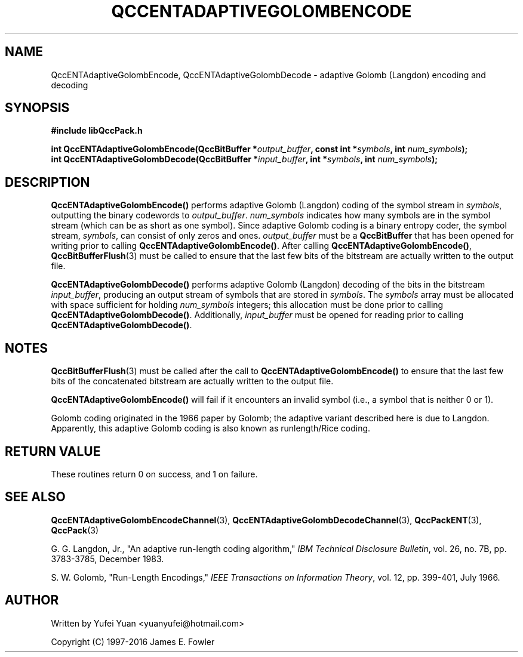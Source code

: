 .TH QCCENTADAPTIVEGOLOMBENCODE 3 "QCCPACK" ""
.SH NAME
QccENTAdaptiveGolombEncode, QccENTAdaptiveGolombDecode \- 
adaptive Golomb (Langdon) encoding and decoding
.SH SYNOPSIS
.B #include "libQccPack.h"
.sp
.BI "int QccENTAdaptiveGolombEncode(QccBitBuffer *" output_buffer ", const int *" symbols ", int " num_symbols ");
.br
.BI "int QccENTAdaptiveGolombDecode(QccBitBuffer *" input_buffer ", int *" symbols ", int " num_symbols ");
.SH DESCRIPTION
.BR QccENTAdaptiveGolombEncode()
performs adaptive Golomb (Langdon) coding of the symbol stream in
.IR symbols ,
outputting the binary codewords to
.IR output_buffer .
.I num_symbols
indicates how many symbols are in the symbol stream (which can be
as short as one symbol).
Since adaptive Golomb coding is a binary entropy coder,
the symbol stream,
.IR symbols ,
can consist of only zeros and ones.
.I output_buffer
must be a
.BR QccBitBuffer
that has been opened for writing prior to calling
.BR QccENTAdaptiveGolombEncode() .
After calling
.BR QccENTAdaptiveGolombEncode() ,
.BR QccBitBufferFlush (3)
must be called 
to ensure that the last few bits of the bitstream are actually written
to the output file.
.LP
.BR QccENTAdaptiveGolombDecode()
performs adaptive Golomb (Langdon) decoding of the bits in the bitstream
.IR input_buffer ,
producing an output stream of symbols that are stored in
.IR symbols .
The
.I symbols 
array must be allocated with space sufficient for holding
.I num_symbols
integers; this allocation must be done prior to calling
.BR QccENTAdaptiveGolombDecode() .
Additionally,
.I input_buffer
must be opened for reading prior to calling
.BR QccENTAdaptiveGolombDecode() .
.SH "NOTES"
.BR QccBitBufferFlush (3)
must be called after the call to
.BR QccENTAdaptiveGolombEncode() 
to ensure that the last few bits of the
concatenated bitstream are actually written to the output file.
.LP
.BR QccENTAdaptiveGolombEncode() 
will fail if it encounters an invalid symbol
(i.e., a symbol that is neither 0 or 1).
.LP
Golomb coding originated in the 1966 paper by Golomb; the adaptive
variant described here is due to Langdon.
Apparently, this adaptive Golomb coding is also known as
runlength/Rice coding.
.SH "RETURN VALUE"
These routines return 0 on success, and 1 on failure.
.SH "SEE ALSO"
.BR QccENTAdaptiveGolombEncodeChannel (3),
.BR QccENTAdaptiveGolombDecodeChannel (3),
.BR QccPackENT (3),
.BR QccPack (3)
.LP
G. G. Langdon, Jr., "An adaptive run-length coding algorithm,"
.IR "IBM Technical Disclosure Bulletin" ,
vol. 26, no. 7B, pp. 3783-3785, December 1983.

S. W. Golomb, "Run-Length Encodings,"
.IR "IEEE Transactions on Information Theory" ,
vol. 12, pp. 399-401, July 1966.
.SH AUTHOR
Written by Yufei Yuan <yuanyufei@hotmail.com>

Copyright (C) 1997-2016  James E. Fowler
.\"  The programs herein are free software; you can redistribute them an.or
.\"  modify them under the terms of the GNU General Public License
.\"  as published by the Free Software Foundation; either version 2
.\"  of the License, or (at your option) any later version.
.\"  
.\"  These programs are distributed in the hope that they will be useful,
.\"  but WITHOUT ANY WARRANTY; without even the implied warranty of
.\"  MERCHANTABILITY or FITNESS FOR A PARTICULAR PURPOSE.  See the
.\"  GNU General Public License for more details.
.\"  
.\"  You should have received a copy of the GNU General Public License
.\"  along with these programs; if not, write to the Free Software
.\"  Foundation, Inc., 675 Mass Ave, Cambridge, MA 02139, USA.

